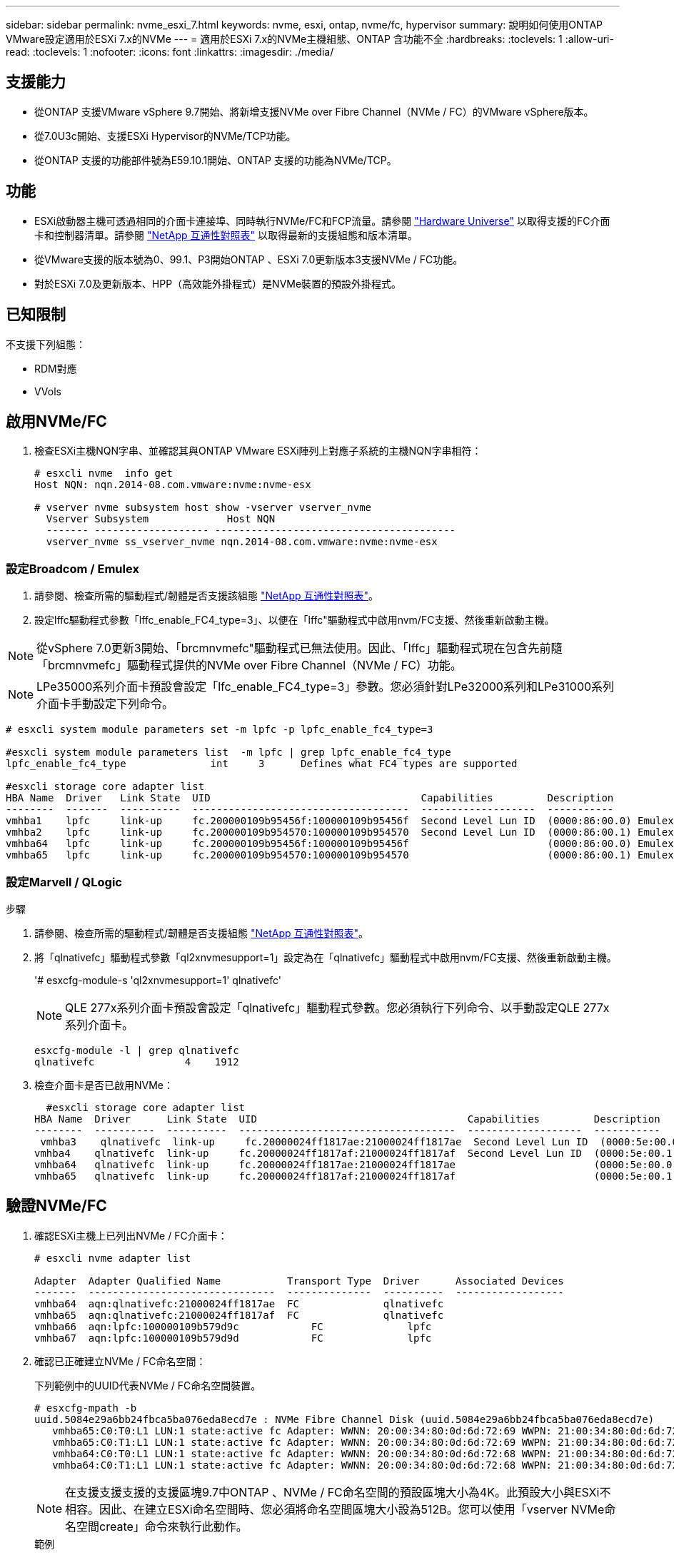 ---
sidebar: sidebar 
permalink: nvme_esxi_7.html 
keywords: nvme, esxi, ontap, nvme/fc, hypervisor 
summary: 說明如何使用ONTAP VMware設定適用於ESXi 7.x的NVMe 
---
= 適用於ESXi 7.x的NVMe主機組態、ONTAP 含功能不全
:hardbreaks:
:toclevels: 1
:allow-uri-read: 
:toclevels: 1
:nofooter: 
:icons: font
:linkattrs: 
:imagesdir: ./media/




== 支援能力

* 從ONTAP 支援VMware vSphere 9.7開始、將新增支援NVMe over Fibre Channel（NVMe / FC）的VMware vSphere版本。
* 從7.0U3c開始、支援ESXi Hypervisor的NVMe/TCP功能。
* 從ONTAP 支援的功能部件號為E59.10.1開始、ONTAP 支援的功能為NVMe/TCP。




== 功能

* ESXi啟動器主機可透過相同的介面卡連接埠、同時執行NVMe/FC和FCP流量。請參閱 link:https://hwu.netapp.com/Home/Index["Hardware Universe"^] 以取得支援的FC介面卡和控制器清單。請參閱 link:https://mysupport.netapp.com/matrix/["NetApp 互通性對照表"^] 以取得最新的支援組態和版本清單。
* 從VMware支援的版本號為0、99.1、P3開始ONTAP 、ESXi 7.0更新版本3支援NVMe / FC功能。
* 對於ESXi 7.0及更新版本、HPP（高效能外掛程式）是NVMe裝置的預設外掛程式。




== 已知限制

不支援下列組態：

* RDM對應
* VVols




== 啟用NVMe/FC

. 檢查ESXi主機NQN字串、並確認其與ONTAP VMware ESXi陣列上對應子系統的主機NQN字串相符：
+
[listing]
----
# esxcli nvme  info get
Host NQN: nqn.2014-08.com.vmware:nvme:nvme-esx

# vserver nvme subsystem host show -vserver vserver_nvme
  Vserver Subsystem             Host NQN
  ------- ------------------- ----------------------------------------
  vserver_nvme ss_vserver_nvme nqn.2014-08.com.vmware:nvme:nvme-esx
----




=== 設定Broadcom / Emulex

. 請參閱、檢查所需的驅動程式/韌體是否支援該組態 link:https://mysupport.netapp.com/matrix/["NetApp 互通性對照表"^]。
. 設定lffc驅動程式參數「lffc_enable_FC4_type=3」、以便在「lffc"驅動程式中啟用nvm/FC支援、然後重新啟動主機。



NOTE: 從vSphere 7.0更新3開始、「brcmnvmefc"驅動程式已無法使用。因此、「lffc」驅動程式現在包含先前隨「brcmnvmefc」驅動程式提供的NVMe over Fibre Channel（NVMe / FC）功能。


NOTE: LPe35000系列介面卡預設會設定「lfc_enable_FC4_type=3」參數。您必須針對LPe32000系列和LPe31000系列介面卡手動設定下列命令。

[listing]
----
# esxcli system module parameters set -m lpfc -p lpfc_enable_fc4_type=3

#esxcli system module parameters list  -m lpfc | grep lpfc_enable_fc4_type
lpfc_enable_fc4_type              int     3      Defines what FC4 types are supported

#esxcli storage core adapter list
HBA Name  Driver   Link State  UID                                   Capabilities         Description
--------  -------  ----------  ------------------------------------  -------------------  -----------
vmhba1    lpfc     link-up     fc.200000109b95456f:100000109b95456f  Second Level Lun ID  (0000:86:00.0) Emulex Corporation Emulex LPe36000 Fibre Channel Adapter    FC HBA
vmhba2    lpfc     link-up     fc.200000109b954570:100000109b954570  Second Level Lun ID  (0000:86:00.1) Emulex Corporation Emulex LPe36000 Fibre Channel Adapter    FC HBA
vmhba64   lpfc     link-up     fc.200000109b95456f:100000109b95456f                       (0000:86:00.0) Emulex Corporation Emulex LPe36000 Fibre Channel Adapter   NVMe HBA
vmhba65   lpfc     link-up     fc.200000109b954570:100000109b954570                       (0000:86:00.1) Emulex Corporation Emulex LPe36000 Fibre Channel Adapter   NVMe HBA
----


=== 設定Marvell / QLogic

.步驟
. 請參閱、檢查所需的驅動程式/韌體是否支援組態 link:https://mysupport.netapp.com/matrix/["NetApp 互通性對照表"^]。
. 將「qlnativefc」驅動程式參數「ql2xnvmesupport=1」設定為在「qlnativefc」驅動程式中啟用nvm/FC支援、然後重新啟動主機。
+
'# esxcfg-module-s 'ql2xnvmesupport=1' qlnativefc'

+

NOTE: QLE 277x系列介面卡預設會設定「qlnativefc」驅動程式參數。您必須執行下列命令、以手動設定QLE 277x系列介面卡。

+
[listing]
----
esxcfg-module -l | grep qlnativefc
qlnativefc               4    1912
----
. 檢查介面卡是否已啟用NVMe：
+
[listing]
----
  #esxcli storage core adapter list
HBA Name  Driver      Link State  UID                                   Capabilities         Description
--------  ----------  ----------  ------------------------------------  -------------------  -----------
 vmhba3    qlnativefc  link-up     fc.20000024ff1817ae:21000024ff1817ae  Second Level Lun ID  (0000:5e:00.0) QLogic Corp QLE2742 Dual Port 32Gb Fibre Channel to PCIe Adapter    FC Adapter
vmhba4    qlnativefc  link-up     fc.20000024ff1817af:21000024ff1817af  Second Level Lun ID  (0000:5e:00.1) QLogic Corp QLE2742 Dual Port 32Gb Fibre Channel to PCIe Adapter FC Adapter
vmhba64   qlnativefc  link-up     fc.20000024ff1817ae:21000024ff1817ae                       (0000:5e:00.0) QLogic Corp QLE2742 Dual Port 32Gb Fibre Channel to PCIe Adapter  NVMe FC Adapter
vmhba65   qlnativefc  link-up     fc.20000024ff1817af:21000024ff1817af                       (0000:5e:00.1) QLogic Corp QLE2742 Dual Port 32Gb Fibre Channel to PCIe Adapter  NVMe FC Adapter
----




== 驗證NVMe/FC

. 確認ESXi主機上已列出NVMe / FC介面卡：
+
[listing]
----
# esxcli nvme adapter list

Adapter  Adapter Qualified Name           Transport Type  Driver      Associated Devices
-------  -------------------------------  --------------  ----------  ------------------
vmhba64  aqn:qlnativefc:21000024ff1817ae  FC              qlnativefc
vmhba65  aqn:qlnativefc:21000024ff1817af  FC              qlnativefc
vmhba66  aqn:lpfc:100000109b579d9c 	      FC              lpfc
vmhba67  aqn:lpfc:100000109b579d9d 	      FC              lpfc

----
. 確認已正確建立NVMe / FC命名空間：
+
下列範例中的UUID代表NVMe / FC命名空間裝置。

+
[listing]
----
# esxcfg-mpath -b
uuid.5084e29a6bb24fbca5ba076eda8ecd7e : NVMe Fibre Channel Disk (uuid.5084e29a6bb24fbca5ba076eda8ecd7e)
   vmhba65:C0:T0:L1 LUN:1 state:active fc Adapter: WWNN: 20:00:34:80:0d:6d:72:69 WWPN: 21:00:34:80:0d:6d:72:69  Target: WWNN: 20:17:00:a0:98:df:e3:d1 WWPN: 20:2f:00:a0:98:df:e3:d1
   vmhba65:C0:T1:L1 LUN:1 state:active fc Adapter: WWNN: 20:00:34:80:0d:6d:72:69 WWPN: 21:00:34:80:0d:6d:72:69  Target: WWNN: 20:17:00:a0:98:df:e3:d1 WWPN: 20:1a:00:a0:98:df:e3:d1
   vmhba64:C0:T0:L1 LUN:1 state:active fc Adapter: WWNN: 20:00:34:80:0d:6d:72:68 WWPN: 21:00:34:80:0d:6d:72:68  Target: WWNN: 20:17:00:a0:98:df:e3:d1 WWPN: 20:18:00:a0:98:df:e3:d1
   vmhba64:C0:T1:L1 LUN:1 state:active fc Adapter: WWNN: 20:00:34:80:0d:6d:72:68 WWPN: 21:00:34:80:0d:6d:72:68  Target: WWNN: 20:17:00:a0:98:df:e3:d1 WWPN: 20:19:00:a0:98:df:e3:d1
----
+

NOTE: 在支援支援支援的支援區塊9.7中ONTAP 、NVMe / FC命名空間的預設區塊大小為4K。此預設大小與ESXi不相容。因此、在建立ESXi命名空間時、您必須將命名空間區塊大小設為512B。您可以使用「vserver NVMe命名空間create」命令來執行此動作。

+
.範例
「Vserver NVMe命名空間create -vserver vvs 1 -path /vol/nslov/namespace1 -size 100g -osttype VMware -block-size 512B」

+
請參閱 link:https://docs.netapp.com/ontap-9/index.jsp?topic=%2Fcom.netapp.doc.dot-cm-cmpr%2FGUID-5CB10C70-AC11-41C0-8C16-B4D0DF916E9B.html["指令手冊頁ONTAP"^] 以取得更多詳細資料。

. 驗證個別NVMe / FC命名空間裝置的個別ANA路徑狀態：
+
[listing]
----
esxcli storage hpp path list -d uuid.5084e29a6bb24fbca5ba076eda8ecd7e
fc.200034800d6d7268:210034800d6d7268-fc.201700a098dfe3d1:201800a098dfe3d1-uuid.5084e29a6bb24fbca5ba076eda8ecd7e
   Runtime Name: vmhba64:C0:T0:L1
   Device: uuid.5084e29a6bb24fbca5ba076eda8ecd7e
   Device Display Name: NVMe Fibre Channel Disk (uuid.5084e29a6bb24fbca5ba076eda8ecd7e)
   Path State: active
   Path Config: {TPG_id=0,TPG_state=AO,RTP_id=0,health=UP}

fc.200034800d6d7269:210034800d6d7269-fc.201700a098dfe3d1:201a00a098dfe3d1-uuid.5084e29a6bb24fbca5ba076eda8ecd7e
   Runtime Name: vmhba65:C0:T1:L1
   Device: uuid.5084e29a6bb24fbca5ba076eda8ecd7e
   Device Display Name: NVMe Fibre Channel Disk (uuid.5084e29a6bb24fbca5ba076eda8ecd7e)
   Path State: active
   Path Config: {TPG_id=0,TPG_state=AO,RTP_id=0,health=UP}

fc.200034800d6d7269:210034800d6d7269-fc.201700a098dfe3d1:202f00a098dfe3d1-uuid.5084e29a6bb24fbca5ba076eda8ecd7e
   Runtime Name: vmhba65:C0:T0:L1
   Device: uuid.5084e29a6bb24fbca5ba076eda8ecd7e
   Device Display Name: NVMe Fibre Channel Disk (uuid.5084e29a6bb24fbca5ba076eda8ecd7e)
   Path State: active unoptimized
   Path Config: {TPG_id=0,TPG_state=ANO,RTP_id=0,health=UP}

fc.200034800d6d7268:210034800d6d7268-fc.201700a098dfe3d1:201900a098dfe3d1-uuid.5084e29a6bb24fbca5ba076eda8ecd7e
   Runtime Name: vmhba64:C0:T1:L1
   Device: uuid.5084e29a6bb24fbca5ba076eda8ecd7e
   Device Display Name: NVMe Fibre Channel Disk (uuid.5084e29a6bb24fbca5ba076eda8ecd7e)
   Path State: active unoptimized
   Path Config: {TPG_id=0,TPG_state=ANO,RTP_id=0,health=UP}
----




== 設定NVMe/TCP

從7.0U3c開始、預設會載入所需的NVMe/TCP模組。如需設定網路和NVMe/TCP介面卡、請參閱VMware vSphere文件。



== 驗證NVMe/TCP

.步驟
. 驗證NVMe / TCP介面卡的狀態。
+
[listing]
----
[root@R650-8-45:~] esxcli nvme adapter list
Adapter    Adapter Qualified Name
--------- -------------------------------
vmhba64    aqn:nvmetcp:34-80-0d-30-ca-e0-T
vmhba65    aqn:nvmetc:34-80-13d-30-ca-e1-T
list
Transport Type   Driver   Associated Devices
---------------  -------  ------------------
TCP              nvmetcp    vmnzc2
TCP              nvmetcp    vmnzc3
----
. 若要列出NVMe / TCP連線、請使用下列命令：
+
[listing]
----
[root@R650-8-45:~] esxcli nvme controller list
Name
-----------
nqn.1992-08.com.netapp:sn.5e347cf68e0511ec9ec2d039ea13e6ed:subsystem.vs_name_tcp_ss#vmhba64#192.168.100.11:4420
nqn.1992-08.com.netapp:sn.5e347cf68e0511ec9ec2d039ea13e6ed:subsystem.vs_name_tcp_ss#vmhba64#192.168.101.11:4420
Controller Number  Adapter   Transport Type   IS Online
----------------- ---------  ---------------  ---------
1580              vmhba64    TCP              true
1588              vmhba65    TCP              true

----
. 若要列出NVMe命名空間的路徑數目、請使用下列命令：
+
[listing]
----
[root@R650-8-45:~] esxcli storage hpp path list -d uuid.400bf333abf74ab8b96dc18ffadc3f99
tcp.vmnic2:34:80:Od:30:ca:eo-tcp.unknown-uuid.400bf333abf74ab8b96dc18ffadc3f99
   Runtime Name: vmhba64:C0:T0:L3
   Device: uuid.400bf333abf74ab8b96dc18ffadc3f99
   Device Display Name: NVMe TCP Disk (uuid.400bf333abf74ab8b96dc18ffadc3f99)
   Path State: active unoptimized
   Path config: {TPG_id=0,TPG_state=ANO,RTP_id=0,health=UP}

tcp.vmnic3:34:80:Od:30:ca:el-tcp.unknown-uuid.400bf333abf74ab8b96dc18ffadc3f99
   Runtime Name: vmhba65:C0:T1:L3
   Device: uuid.400bf333abf74ab8b96dc18ffadc3f99
   Device Display Name: NVMe TCP Disk (uuid.400bf333abf74ab8b96dc18ffadc3f99)
   Path State: active
   Path config: {TPG_id=0,TPG_state=AO,RTP_id=0,health=UP}
----




== 已知問題

使用 ONTAP 的 ESXi 7.x 的 NVMe 主機組態有下列已知問題：

[cols="10,30,30"]
|===
| NetApp錯誤ID | 標題 | 因應措施 


| link:https://mysupport.netapp.com/site/bugs-online/product/ONTAP/BURT/1420654["1420654"^] | ONTAP 節點在 ONTAP 9.9.1 版中使用 NVMe / FC 傳輸協定時無法運作 | 檢查並修正主機架構中的任何網路問題。如果這沒有幫助、請升級至可修正此問題的修補程式。 
|===
.相關資訊
link:https://docs.netapp.com/us-en/netapp-solutions/virtualization/vsphere_ontap_ontap_for_vsphere.html["TR-4597- VMware vSphere搭配ONTAP VMware"^]
link:https://kb.vmware.com/s/article/2031038["VMware vSphere 5.x、6.x及7.x支援NetApp MetroCluster 功能（2031038）"^]
link:https://kb.vmware.com/s/article/83370["VMware vSphere 6.x與7.x支援搭配NetApp®SnapMirror®營運不中斷（SMBC）"^]
